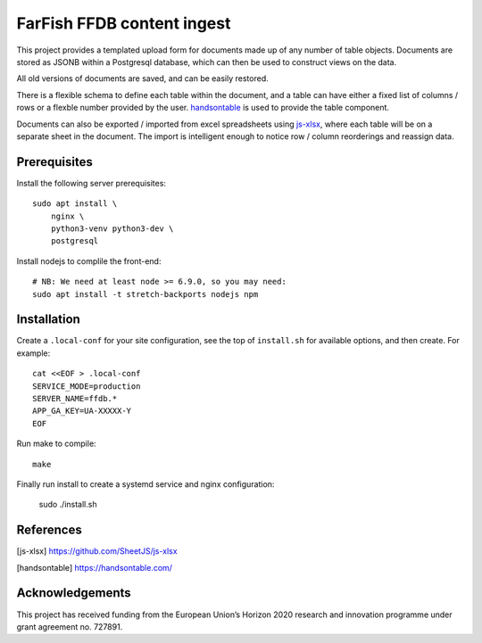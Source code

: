FarFish FFDB content ingest
^^^^^^^^^^^^^^^^^^^^^^^^^^^

This project provides a templated upload form for documents made up of any
number of table objects. Documents are stored as JSONB within a Postgresql
database, which can then be used to construct views on the data.

All old versions of documents are saved, and can be easily restored.

There is a flexible schema to define each table within the document, and a
table can have either a fixed list of columns / rows or a flexble number
provided by the user. `handsontable`_ is used to provide the table component.

Documents can also be exported / imported from excel spreadsheets using
`js-xlsx`_, where each table will be on a separate sheet in the document. The
import is intelligent enough to notice row / column reorderings and reassign
data.

Prerequisites
-------------

Install the following server prerequisites::

    sudo apt install \
        nginx \
        python3-venv python3-dev \
        postgresql

Install nodejs to complile the front-end::

    # NB: We need at least node >= 6.9.0, so you may need:
    sudo apt install -t stretch-backports nodejs npm

Installation
------------

Create a ``.local-conf`` for your site configuration, see the top of
``install.sh`` for available options, and then create. For example::

    cat <<EOF > .local-conf
    SERVICE_MODE=production
    SERVER_NAME=ffdb.*
    APP_GA_KEY=UA-XXXXX-Y
    EOF

Run make to compile::

    make

Finally run install to create a systemd service and nginx configuration:

    sudo ./install.sh

References
----------

.. [js-xlsx] https://github.com/SheetJS/js-xlsx
.. [handsontable] https://handsontable.com/

Acknowledgements
----------------

This project has received funding from the European Union’s Horizon 2020
research and innovation programme under grant agreement no. 727891.
